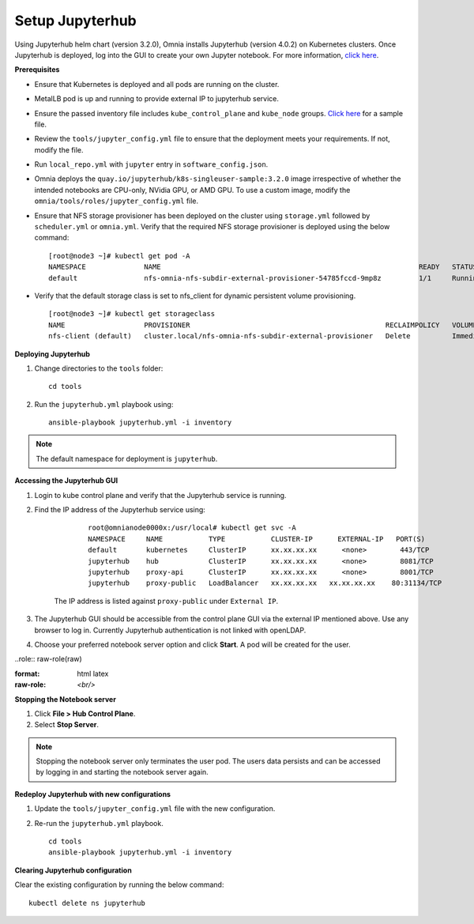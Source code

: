 Setup Jupyterhub
-----------------

Using Jupyterhub helm chart (version 3.2.0), Omnia installs Jupyterhub (version 4.0.2) on Kubernetes clusters. Once Jupyterhub is deployed, log into the GUI to create your own Jupyter notebook. For more information, `click here <https://z2jh.jupyter.org/en/stable/jupyterhub/customization.html>`_.

**Prerequisites**

* Ensure that Kubernetes is deployed and all pods are running on the cluster.
* MetalLB pod is up and running to provide external IP to jupyterhub service.
* Ensure the passed inventory file includes ``kube_control_plane`` and ``kube_node`` groups. `Click here <../../samplefiles.html>`_ for a sample file.
* Review the ``tools/jupyter_config.yml`` file to ensure that the deployment meets your requirements. If not, modify the file.
* Run ``local_repo.yml`` with ``jupyter`` entry in ``software_config.json``.
* Omnia deploys the ``quay.io/jupyterhub/k8s-singleuser-sample:3.2.0`` image irrespective of whether the intended notebooks are CPU-only, NVidia GPU, or AMD GPU.  To use a custom image, modify the ``omnia/tools/roles/jupyter_config.yml`` file.
* Ensure that NFS storage provisioner has been deployed on the cluster using ``storage.yml`` followed by ``scheduler.yml`` or ``omnia.yml``. Verify that the required NFS storage provisioner is deployed using the below command: ::

    [root@node3 ~]# kubectl get pod -A
    NAMESPACE              NAME                                                              READY   STATUS             RESTARTS       AGE
    default                nfs-omnia-nfs-subdir-external-provisioner-54785fccd-9mp8z         1/1     Running            1 (12m ago)    3h24m

* Verify that the default storage class is set to nfs_client for dynamic persistent volume provisioning. ::

    [root@node3 ~]# kubectl get storageclass
    NAME                   PROVISIONER                                               RECLAIMPOLICY   VOLUMEBINDINGMODE   ALLOWVOLUMEEXPANSION   AGE
    nfs-client (default)   cluster.local/nfs-omnia-nfs-subdir-external-provisioner   Delete          Immediate           true                   17h


**Deploying Jupyterhub**

1. Change directories to the ``tools`` folder: ::

    cd tools

2. Run the ``jupyterhub.yml`` playbook using: ::

       ansible-playbook jupyterhub.yml -i inventory

.. note:: The default namespace for deployment is ``jupyterhub``.


**Accessing the Jupyterhub GUI**

1. Login to kube control plane and verify that the Jupyterhub service is running.
2. Find the IP address of the Jupyterhub service using:

        ::

            root@omnianode0000x:/usr/local# kubectl get svc -A
            NAMESPACE     NAME           TYPE           CLUSTER-IP      EXTERNAL-IP   PORT(S)                  AGE
            default       kubernetes     ClusterIP      xx.xx.xx.xx      <none>        443/TCP                  2d2h
            jupyterhub    hub            ClusterIP      xx.xx.xx.xx      <none>        8081/TCP                 2d2h
            jupyterhub    proxy-api      ClusterIP      xx.xx.xx.xx      <none>        8001/TCP                 2d2h
            jupyterhub    proxy-public   LoadBalancer   xx.xx.xx.xx   xx.xx.xx.xx    80:31134/TCP               2d2h

    The IP address is listed against ``proxy-public`` under ``External IP``.

3. The Jupyterhub GUI should be accessible from the control plane GUI via the external IP mentioned above. Use any browser to log in. Currently Jupyterhub authentication is not linked with openLDAP.

.. image:: ../../images/Jupyterhub_Login.png

4. Choose your preferred notebook server option and click **Start**. A pod will be created for the user.

.. image:: ../../images/Jupyterhub_UI.png

..role:: raw-role(raw)

:format: html latex

:raw-role: `<br/>`

.. image:: ../../images/Jupyterhub_UI_2.png

**Stopping the Notebook server**

1. Click **File > Hub Control Plane**.
2. Select **Stop Server**.

.. note:: Stopping the notebook server only terminates the user pod. The users data persists and can be accessed by logging in and starting the notebook server again.

**Redeploy Jupyterhub with new configurations**

1. Update the ``tools/jupyter_config.yml`` file with the new configuration.
2. Re-run the ``jupyterhub.yml`` playbook. ::

        cd tools
        ansible-playbook jupyterhub.yml -i inventory

**Clearing Jupyterhub configuration**

Clear the existing configuration by running the below command: ::

    	kubectl delete ns jupyterhub

